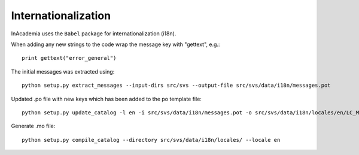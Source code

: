 Internationalization
####################

InAcademia uses the ``Babel`` package for internationalization (i18n).


When adding any new strings to the code wrap the message key with "gettext", e.g.::

    print gettext("error_general")

The initial messages was extracted using::

    python setup.py extract_messages --input-dirs src/svs --output-file src/svs/data/i18n/messages.pot

Updated .po file with new keys which has been added to the po template file::

    python setup.py update_catalog -l en -i src/svs/data/i18n/messages.pot -o src/svs/data/i18n/locales/en/LC_MESSAGES/messages.po

Generate .mo file::

    python setup.py compile_catalog --directory src/svs/data/i18n/locales/ --locale en
